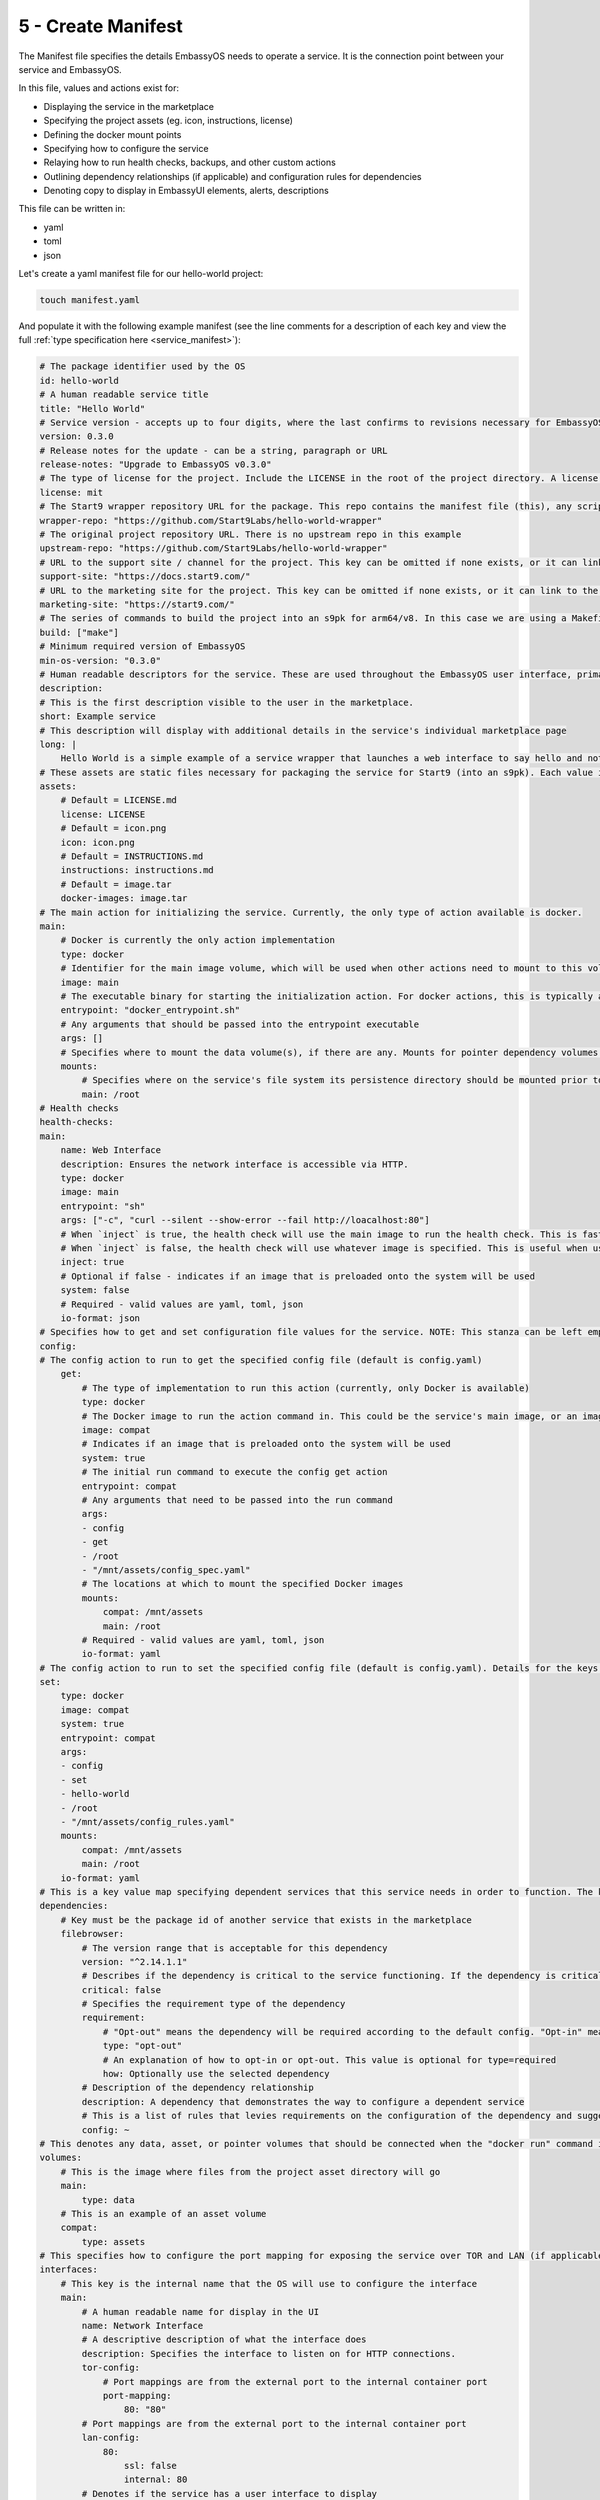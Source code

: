 .. _packaging-create-manifest:

===================
5 - Create Manifest
===================

The Manifest file specifies the details EmbassyOS needs to operate a service. It is the connection point between your service and EmbassyOS. 

In this file, values and actions exist for:

- Displaying the service in the marketplace
- Specifying the project assets (eg. icon, instructions, license)
- Defining the docker mount points
- Specifying how to configure the service
- Relaying how to run health checks, backups, and other custom actions
- Outlining dependency relationships (if applicable) and configuration rules for dependencies
- Denoting copy to display in EmbassyUI elements, alerts, descriptions

This file can be written in:

- yaml
- toml
- json

Let's create a yaml manifest file for our hello-world project:

.. code:: bash

    touch manifest.yaml

And populate it with the following example manifest (see the line comments for a description of each key and view the full :ref:`type specification here <service_manifest>`):

.. code:: yaml
    
    # The package identifier used by the OS
    id: hello-world 
    # A human readable service title
    title: "Hello World"
    # Service version - accepts up to four digits, where the last confirms to revisions necessary for EmbassyOS - see documentation: https://github.com/Start9Labs/emver-rs
    version: 0.3.0
    # Release notes for the update - can be a string, paragraph or URL
    release-notes: "Upgrade to EmbassyOS v0.3.0"
    # The type of license for the project. Include the LICENSE in the root of the project directory. A license is required for a Start9 package.
    license: mit
    # The Start9 wrapper repository URL for the package. This repo contains the manifest file (this), any scripts necessary for configuration, backups, actions, or health checks (more below). This key must exist. But could be embedded into the source repository. 
    wrapper-repo: "https://github.com/Start9Labs/hello-world-wrapper"
    # The original project repository URL. There is no upstream repo in this example
    upstream-repo: "https://github.com/Start9Labs/hello-world-wrapper"
    # URL to the support site / channel for the project. This key can be omitted if none exists, or it can link to the original project repository issues.
    support-site: "https://docs.start9.com/"
    # URL to the marketing site for the project. This key can be omitted if none exists, or it can link to the original project repository. 
    marketing-site: "https://start9.com/"
    # The series of commands to build the project into an s9pk for arm64/v8. In this case we are using a Makefile with the simple build command "make".
    build: ["make"]
    # Minimum required version of EmbassyOS
    min-os-version: "0.3.0"
    # Human readable descriptors for the service. These are used throughout the EmbassyOS user interface, primarily in the marketplace.
    description:
    # This is the first description visible to the user in the marketplace.
    short: Example service
    # This description will display with additional details in the service's individual marketplace page
    long: |
        Hello World is a simple example of a service wrapper that launches a web interface to say hello and nothing more.
    # These assets are static files necessary for packaging the service for Start9 (into an s9pk). Each value is a path to the specified asset. If an asset is missing from this list, or otherwise denoted, it will be defaulted to the values denoted below. 
    assets:
        # Default = LICENSE.md
        license: LICENSE
        # Default = icon.png
        icon: icon.png
        # Default = INSTRUCTIONS.md
        instructions: instructions.md
        # Default = image.tar
        docker-images: image.tar
    # The main action for initializing the service. Currently, the only type of action available is docker.
    main:
        # Docker is currently the only action implementation
        type: docker
        # Identifier for the main image volume, which will be used when other actions need to mount to this volume.
        image: main
        # The executable binary for starting the initialization action. For docker actions, this is typically a "docker_entrypoint.sh" file. See the Dockerfile and the docker_entrypoint.sh in this project for additional details.
        entrypoint: "docker_entrypoint.sh"
        # Any arguments that should be passed into the entrypoint executable 
        args: []
        # Specifies where to mount the data volume(s), if there are any. Mounts for pointer dependency volumes are also denoted here. These are necessary if data needs to be read from / written to these volumes. 
        mounts:
            # Specifies where on the service's file system its persistence directory should be mounted prior to service startup
            main: /root
    # Health checks 
    health-checks:
    main:
        name: Web Interface
        description: Ensures the network interface is accessible via HTTP.
        type: docker
        image: main
        entrypoint: "sh"
        args: ["-c", "curl --silent --show-error --fail http://loacalhost:80"]
        # When `inject` is true, the health check will use the main image to run the health check. This is faster as there is no need to spin up an additional docker container
        # When `inject` is false, the health check will use whatever image is specified. This is useful when using a system image with additional utilities to run a health check. If inject=false, then system must equal true
        inject: true
        # Optional if false - indicates if an image that is preloaded onto the system will be used
        system: false
        # Required - valid values are yaml, toml, json
        io-format: json
    # Specifies how to get and set configuration file values for the service. NOTE: This stanza can be left empty (null) if the service has no configuration options.
    config:
    # The config action to run to get the specified config file (default is config.yaml)
        get:
            # The type of implementation to run this action (currently, only Docker is available)
            type: docker
            # The Docker image to run the action command in. This could be the service's main image, or an image that is preloaded onto the system, like compat (which holds compatible helper functions for default functionality)
            image: compat
            # Indicates if an image that is preloaded onto the system will be used
            system: true
            # The initial run command to execute the config get action
            entrypoint: compat
            # Any arguments that need to be passed into the run command
            args:
            - config
            - get
            - /root
            - "/mnt/assets/config_spec.yaml"
            # The locations at which to mount the specified Docker images
            mounts:
                compat: /mnt/assets
                main: /root
            # Required - valid values are yaml, toml, json
            io-format: yaml
    # The config action to run to set the specified config file (default is config.yaml). Details for the keys below are the same as above.
    set:
        type: docker
        image: compat
        system: true
        entrypoint: compat
        args:
        - config
        - set
        - hello-world
        - /root
        - "/mnt/assets/config_rules.yaml"
        mounts:
            compat: /mnt/assets
            main: /root
        io-format: yaml
    # This is a key value map specifying dependent services that this service needs in order to function. The keys are the package id's on which you depend. NOTE: if developing a standalone service, you may leave this stanza as an empty object (the key dependencies is required)
    dependencies:
        # Key must be the package id of another service that exists in the marketplace
        filebrowser:
            # The version range that is acceptable for this dependency
            version: "^2.14.1.1"
            # Describes if the dependency is critical to the service functioning. If the dependency is critical, the service will stop if this dependency is stopped.
            critical: false
            # Specifies the requirement type of the dependency
            requirement:
                # "Opt-out" means the dependency will be required according to the default config. "Opt-in" means the dependency may be required if you change the config. And "required" just means it's always required.
                type: "opt-out"
                # An explanation of how to opt-in or opt-out. This value is optional for type=required
                how: Optionally use the selected dependency
            # Description of the dependency relationship
            description: A dependency that demonstrates the way to configure a dependent service
            # This is a list of rules that levies requirements on the configuration of the dependency and suggests ways to remedy any incompatibilities. Documentation of this feature is outside the scope of this example.
            config: ~
    # This denotes any data, asset, or pointer volumes that should be connected when the "docker run" command is invoked
    volumes:
        # This is the image where files from the project asset directory will go
        main:
            type: data
        # This is an example of an asset volume
        compat:
            type: assets 
    # This specifies how to configure the port mapping for exposing the service over TOR and LAN (if applicable). Many interfaces can be specified depending on the needs of the service. If it can be launched over a Local Area Network connection, specify a `lan-config`. Otherwise, at minimum, a `tor-config` must be specified.
    interfaces:
        # This key is the internal name that the OS will use to configure the interface
        main:
            # A human readable name for display in the UI
            name: Network Interface
            # A descriptive description of what the interface does
            description: Specifies the interface to listen on for HTTP connections.
            tor-config:
                # Port mappings are from the external port to the internal container port
                port-mapping:
                    80: "80"
            # Port mappings are from the external port to the internal container port
            lan-config:
                80:
                    ssl: false
                    internal: 80
            # Denotes if the service has a user interface to display
            ui: true
            # Denotes the protocol specifications used by this interface
            protocols:
            - tcp
            - http
    # Alerts: omitting these will result in using the default alerts in EmbassyOS, except for start, which has no default.
    alerts:
        install-alert: This is an alert that will present before the user installs this service
        uninstall-alert: This is an alert that will present before the user uninstalls this service
        restore-alert: This is an alert that will present before the user restores this service from Embassy backup
        start-alert: This is an alert that will present before the user starts this service
    # Specifies how backups should be run for this service. The default EmbassyOS provided option is to use the duplicity backup library on a system image (compat)
    backup:
        create:
            # Currently, only docker actions are supported.
            type: docker
            # The docker image to use. In this case, a pre-loaded system image called compat
            image: compat
            # Required if the action uses a system image. The default value is false. 
            system: true 
            # The executable to run the command to begin the backup create process
            entrypoint: compat 
            # Arguments to pass into the entrypoint executable. In this example, the full command run will be: `compat duplicity hello-world /mnt/backup /root/data`
            args: 
              - duplicity
              - hello-world
              - /mnt/backup
              # For duplicity, the backup mount point needs to be something other than `/root`, so we default to `/root/data`
              - /root/data
            mounts:
                # BACKUP is the default volume that is used for backups. This is whatever backup drive is mounted to the device, or a network filesystem.  
                # The value here donates where the mount point will be. The backup drive is mounted to this location.
                BACKUP: "/mnt/backup" 
                main: "/root"
        # The action to execute the backup restore functionality. Details for the keys below are the same as above.
        restore:
            type: docker
            image: compat
            system: true
            entrypoint: compat
            args:
              - duplicity
              - hello-world
              - /root/data
              - /mnt/backup
            mounts:
                BACKUP: "/mnt/backup"
                main: "/root"
    # Commands that can be issued from the UI. NOTE: if no actions are required, this section can be left as an empty object 
    actions:
    hello-world-action:
        name: Hello World Action
        description: A description that describes what the action will accomplish.
        warning: |
          A warning message indicating and potential dangers associated with the action
        # Indicates what state the service can be in while executing the action
        allowed-statuses:
          - running
        # Defines how the action is run
        implementation:
            type: docker
            image: main
            entrypoint: sh
            args: ["-c", "echo 'hello-world'"]
            # Same as note on health-checks
            inject: true
            # Required - valid values are yaml, toml, json
            io-format: json

**That's it!** You now have the structure for your service's Manifest.